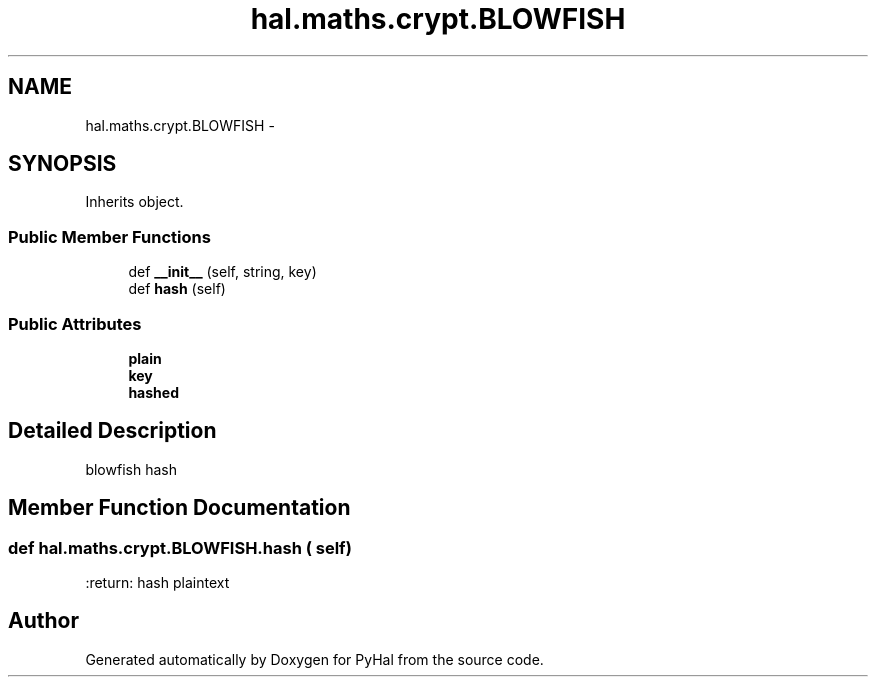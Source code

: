 .TH "hal.maths.crypt.BLOWFISH" 3 "Tue Jan 10 2017" "Version 4.3" "PyHal" \" -*- nroff -*-
.ad l
.nh
.SH NAME
hal.maths.crypt.BLOWFISH \- 
.SH SYNOPSIS
.br
.PP
.PP
Inherits object\&.
.SS "Public Member Functions"

.in +1c
.ti -1c
.RI "def \fB__init__\fP (self, string, key)"
.br
.ti -1c
.RI "def \fBhash\fP (self)"
.br
.in -1c
.SS "Public Attributes"

.in +1c
.ti -1c
.RI "\fBplain\fP"
.br
.ti -1c
.RI "\fBkey\fP"
.br
.ti -1c
.RI "\fBhashed\fP"
.br
.in -1c
.SH "Detailed Description"
.PP 

.PP
.nf
blowfish hash 
.fi
.PP
 
.SH "Member Function Documentation"
.PP 
.SS "def hal\&.maths\&.crypt\&.BLOWFISH\&.hash ( self)"

.PP
.nf
:return: hash plaintext

.fi
.PP
 

.SH "Author"
.PP 
Generated automatically by Doxygen for PyHal from the source code\&.
